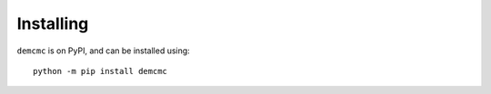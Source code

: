 Installing
==========
``demcmc`` is on PyPI, and can be installed using::

   python -m pip install demcmc
